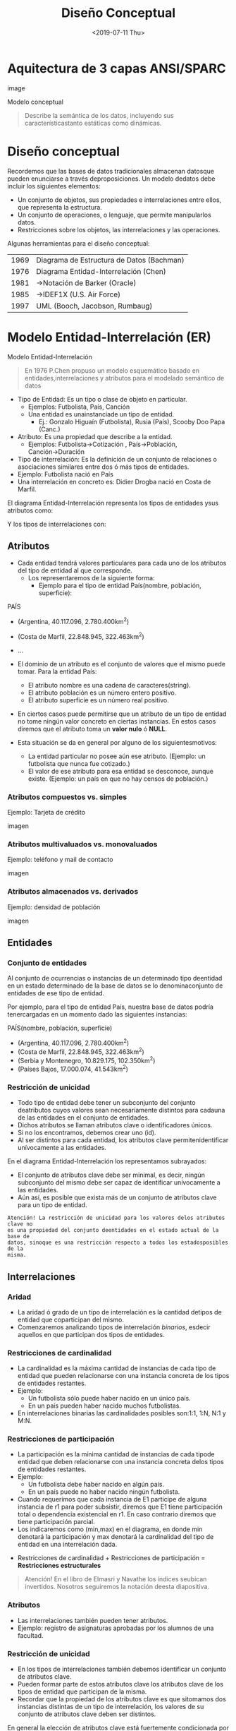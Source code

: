 #+title: Diseño Conceptual
#+date: <2019-07-11 Thu>
* Aquitectura de 3 capas ANSI/SPARC

  image

  Modelo conceptual
  #+BEGIN_QUOTE
  Describe la semántica de los datos, incluyendo sus característicastanto
  estáticas como dinámicas.
  #+END_QUOTE

* Diseño conceptual
  Recordemos que las bases de datos tradicionales almacenan datosque pueden
  enunciarse a través deproposiciones. Un modelo dedatos debe incluir los
  siguientes elementos:
  - Un conjunto de objetos, sus propiedades e interrelaciones entre ellos, que
    representa la estructura.
  - Un conjunto de operaciones, o lenguaje, que permite manipularlos datos.
  - Restricciones sobre los objetos, las interrelaciones y las operaciones.

  Algunas herramientas para el diseño conceptual:
  | 1969 | Diagrama de Estructura de Datos (Bachman) |
  | 1976 | Diagrama Entidad-Interrelación (Chen)     |
  | 1981 | →Notación de Barker (Oracle)              |
  | 1985 | →IDEF1X (U.S. Air Force)                  |
  | 1997 | UML (Booch, Jacobson, Rumbaug)            |

* Modelo Entidad-Interrelación (ER)
  Modelo Entidad-Interrelación
  #+BEGIN_QUOTE
  En 1976 P.Chen propuso un modelo esquemático basado en entidades,interrelaciones
  y atributos para el modelado semántico de datos
  #+END_QUOTE

  - Tipo de Entidad: Es un tipo o clase de objeto en particular.
    - Ejemplos:  Futbolista,  País,  Canción
    - Una entidad es unainstanciade un tipo de entidad.
      - Ej.: Gonzalo Higuaín (Futbolista), Rusia (País), Scooby Doo Papa (Canc.)

  - Atributo: Es una propiedad que describe a la entidad.
    - Ejemplos: Futbolista→Cotización , País→Población, Canción→Duración

  - Tipo de interrelación: Es la definición de un conjunto de relaciones o
    asociaciones similares entre dos ó más tipos de entidades.
  - Ejemplo: Futbolista nació en País
  - Una interrelación en concreto es: Didier Drogba nació en Costa de Marfil.

  El diagrama Entidad-Interrelación representa los tipos de entidades ysus
  atributos como:

  #+begin_src dot :exports none
graph g {
País [shape=record];
País -- Nombre;
País -- Población;
País -- Superficie;
}
  #+END_SRC

  Y los tipos de interrelaciones con:

  #+begin_src dot :exports none
graph g {
Futbolista [shape=record];
País [shape=record];
"nació en" [shape=diamond];
Futbolista -- "nació en" -- País;
}
  #+END_SRC

** Atributos
   - Cada entidad tendrá valores particulares para cada uno de los atributos del
     tipo de entidad al que corresponde.
     - Los representaremos de la siguiente forma:
       - Ejemplo para el tipo de entidad País(nombre, población,
         superficie):

   PAÍS
   - (Argentina, 40.117.096, 2.780.400km^2)
   - (Costa de Marfil, 22.848.945, 322.463km^2)
   - ...

   - El dominio de un atributo es el conjunto de valores que el mismo puede tomar.
     Para la entidad País:
     - El atributo nombre es una cadena de caracteres(string).
     - El atributo población es un número entero positivo.
     - El atributo superficie es un número real positivo.

   - En ciertos casos puede permitirse que un atributo de un tipo de entidad no
     tome ningún valor concreto en ciertas instancias. En estos casos diremos que
     el atributo toma un *valor nulo* ó *NULL*.
   - Esta situación se da en general por alguno de los siguientesmotivos:
     - La entidad particular no posee aún ese atributo. (Ejemplo: un futbolista que
       nunca fue cotizado.)
     - El valor de ese atributo para esa entidad se desconoce, aunque existe.
       (Ejemplo: un país en que no hay censos de población.)

*** Atributos compuestos vs. simples
    Ejemplo: Tarjeta de crédito

    imagen

*** Atributos multivaluados vs. monovaluados
    Ejemplo: teléfono y mail de contacto

    imagen

*** Atributos almacenados vs. derivados
    Ejemplo: densidad de población

    imagen

** Entidades
*** Conjunto de entidades
    Al conjunto de ocurrencias o instancias de un determinado tipo deentidad en un
    estado determinado de la base de datos se lo denominaconjunto de entidades de
    ese tipo de entidad.

    Por ejemplo, para el tipo de entidad País, nuestra base de datos podría
    tenercargadas en un momento dado las siguientes instancias:

    PAÍS(nombre, población, superficie)
    - (Argentina, 40.117.096, 2.780.400km^2)
    - (Costa de Marfil, 22.848.945, 322.463km^2)
    - (Serbia y Montenegro, 10.829.175, 102.350km^2)
    - (Países Bajos, 17.000.074, 41.543km^2)

*** Restricción de unicidad
    - Todo tipo de entidad debe tener un subconjunto del conjunto deatributos cuyos
      valores sean necesariamente distintos para cadauna de las entidades en el
      conjunto de entidades.
    - Dichos atributos se llaman atributos clave o identificadores únicos.
    - Si no los encontramos, debemos crear uno (id).
    - Al ser distintos para cada entidad, los atributos clave permitenidentificar
      unívocamente a las entidades.

    En el diagrama Entidad-Interrelación los representamos subrayados:

    #+begin_src dot :exports none
graph g {
País [shape=record];
País -- __Nombre__;
País -- Población;
País -- Superficie;
}
    #+END_SRC

    - El conjunto de atributos clave debe ser minimal, es decir, ningún subconjunto
      del mismo debe ser capaz de identificar unívocamente a las entidades.
    - Aún así, es posible que exista más de un conjunto de atributos clave para un
      tipo de entidad.

    #+BEGIN_EXAMPLE
    Atención! La restricción de unicidad para los valores delos atributos clave no
    es una propiedad del conjunto deentidades en el estado actual de la base de
    datos, sinoque es una restricción respecto a todos los estadosposibles de la
    misma.
    #+END_EXAMPLE

** Interrelaciones
*** Aridad
    - La aridad ó grado de un tipo de interrelación es la cantidad detipos de
      entidad que coparticipan del mismo.
    - Comenzaremos analizando tipos de interrelación /binarios/, esdecir aquellos en
      que participan dos tipos de entidades.

    #+begin_src dot :exports none
graph g {
Futbolista [shape=record];
País [shape=record];
"nació en" [shape=diamond];
Futbolista -- "nació en" -- País;
}
    #+END_SRC

*** Restricciones de cardinalidad
    - La cardinalidad es la máxima cantidad de instancias de cada tipo de entidad
      que pueden relacionarse con una instancia concreta de los tipos de entidades
      restantes.
    - Ejemplo:
      - Un futbolista sólo puede haber nacido en un único país.
      - En un país pueden haber nacido muchos futbolistas.
    - En interrelaciones binarias las cardinalidades posibles son:1:1, 1:N, N:1 y
      M:N.

    #+begin_src dot :exports none
graph g {
Futbolista [shape=record];
País [shape=record];
"nació en" [shape=diamond];
Futbolista -- "nació en" [label="N"];
"nació en" -- País [label="1"];
}
    #+END_SRC

*** Restricciones de participación
    - La participación es la mínima cantidad de instancias de cada tipode entidad
      que deben relacionarse con una instancia concreta delos tipos de entidades
      restantes.
    - Ejemplo:
      - Un futbolista debe haber nacido en algún país.
      - En un país puede no haber nacido ningún futbolista.
    - Cuando requerimos que cada instancia de E1 participe de alguna instancia de r1
      para poder subsistir, diremos que E1 tiene participación total o dependencia
      existencial en r1. En caso contrario diremos que tiene participación parcial.
    - Los indicaremos como (min,max) en el diagrama, en donde min denotará la
      participación y max denotará la cardinalidad del tipo de entidad en una
      interrelación dada.

    #+begin_src dot :exports none
graph g {
Futbolista [shape=record];
País [shape=record];
"nació en" [shape=diamond];
Futbolista -- "nació en" [label="(0,N)"];
"nació en" -- País [label="(1,1)"];
}
    #+END_SRC

    - Restricciones de cardinalidad + Restricciones de participación =
      *Restricciones estructurales*

    #+BEGIN_QUOTE
    Atención! En el libro de Elmasri y Navathe los índices seubican invertidos.
    Nosotros seguiremos la notación deesta diapositiva.
    #+END_QUOTE

*** Atributos
    - Las interrelaciones también pueden tener atributos.
    - Ejemplo: registro de asignaturas aprobadas por los alumnos de una facultad.

    #+begin_src dot :exports none
graph g {
Alumno [shape=record];
Asignatura [shape=record];
aprobó [shape=diamond];
Alumno -- aprobó [label="N"];
aprobó -- Asignatura [label="M"];
aprobó -- Fecha;
Alumno -- __Padrón__;
Alumno -- Nombre;
Asignatura -- __Código__;
Asignatura -- Nombre;
}
    #+END_SRC

*** Restricción de unicidad
    - En los tipos de interrelaciones también debemos identificar un conjunto de
      atributos clave.
    - Pueden formar parte de estos atributos clave los atributos clave de los tipos
      de entidad que participan de la misma.
    - Recordar que la propiedad de los atributos clave es que sitomamos dos
      instancias distintas de un tipo de interrelación, los valores de su conjunto
      de atributos clave deben ser distintos.

    En general la elección de atributos clave está fuertemente condicionada por la
    cardinalidad.

**** Cardinalidad 1:1

     #+begin_src dot :exports none
graph g {
Gerente [shape=record];
dirige [shape=diamond];
Departamento [shape=record];
Gerente -- dirige -- Departamento [label="1"];
Gerente -- __Nombre__;
Gerente -- Telefono;
Gerente -- Mail;
Departamento -- Nombre;
Departamento -- __Codigo__;
}
     #+END_SRC

     - La clave es {Gerente.Nombre}
     - Aunque tambien podria ser {Departamento.Codigo}

**** Cardinalidad 1:N

     #+begin_src dot :exports none
graph g {
Escritor [shape=record];
escribio [shape=diamond];
Libro [shape=record];
Escritor -- escribio [label="1"];
escribio -- Libro [label="N"];
Escritor -- __Nombre__;
Escritor -- Pais;
Libro -- Idioma;
Libro -- __Nombre__;
Libro -- Genero;
}
     #+END_SRC

     - La clave es {Libro.Nombre}

**** Cardinalidad N:M

     #+begin_src dot :exports none
graph g {
Escritor [shape=record];
tiene [shape=diamond];
Titulo [shape=record];
Escritor -- tiene [label="N"];
tiene -- Titulo [label="M"];
Escritor -- Nombre;
Escritor -- __DNI__;
Titulo -- __Nombre__;
}
     #+END_SRC

     - La clave es {Persona.DNI, Titulo.Nombre}

* Ejemplos

** Ejemplo 1

   Los dueños de esta librería desean crear una base de datos que contenga
   información sobre los libros actualmente en venta, y que permita hacer búsquedas
   por nombre o país de origen del autor, género, idioma y año.

   1. Paso 1: Identificar tipos de entidad
   2. Paso 2: Identificar atributos
   3. Paso 3: Identificar tipos de interrelación
   4. Paso 4: Identificar atributos clave
   5. Paso 5: Identificar restricciones estructurales

   #+begin_src dot :exports none
graph g {
Autor [shape=record];
Genero [shape=record];
Libro [shape=record];
pertenece [shape=diamond];
escribio [shape=diamond];
Autor -- Pais;
Autor -- Nombre;
Autor -- FechaNac;
Autor -- __ID_autor__;
Autor -- escribio [label="M"];
Genero -- __Codigo__;
Genero -- Nombre;
Genero -- pertenece [label="N"];
Libro -- Unidades;
Libro -- Año;
Libro -- Idioma;
Libro -- Nombre;
Libro -- __ISBN__;
Libro -- pertenece [label="M"];
Libro -- escribio [label="N"];
}
   #+END_SRC

** Ejemplo 2

   El Registro Nacional de las Personas quiere mantener una base de datos con el
   nombre, DNI, género y fecha de nacimiento de cada ciudadano argentino. Asimismo
   desea tener registrados todos los matrimonios en curso (no divorciados)
   incluyendo la fecha de matrimonio, y los nacimientos de personas indicando la
   identidad de los padres en caso que la misma sea conocida.
   Hipótesis: Suponga que todas las personas son argentinas.

   1. Paso 1: Identificar tipos de entidad
   2. Paso 2: Identificar atributos
   3. Paso 3: Identificar tipos de interrelación
   4. Paso 4: Identificar atributos clave
   5. Paso 5: Identificar restricciones estructurales


   #+begin_src dot :exports none
graph g {
Persona [shape=record];
"hijo de" [shape=diamond];
casada [shape=diamond];
Persona -- FechaNac;
Persona -- Nombre;
Persona -- __DNI__;
Persona -- Genero;
Persona -- casada [label="1"];
Persona -- casada [label="1"];
Persona -- "hijo de" [label="2 (padre)"];
Persona -- "hijo de" [label="M (hijo)"];
casada -- FechaMatrimonio;
}
   #+END_SRC

   - Aquí aparecen tipos de interrelación recursivos o unarios.
   - Para el tipo de interrelación “hijo de” nos interesa remarcar el rol de cada
     tipo de entidad.

* Modelo ER avanzado

** Entidades fuertes y debiles

   A veces la identificación de una entidad depende de su interrelación
   con otra entidad, a la cual está subordinada. Ejemplo:

   #+begin_src dot :exports none

   #+END_SRC

   - Cuando un tipo de entidad depende de otro para subsistir, se dice que es un
     tipo de entidad débil.
   - La clave de una entidad débil se compone de la clave de su entidad
     identificadora, más algún/os atributos propios, que se denominan
     discriminantes, y se indican con líneas punteadas.

   Un tipo de entidad debil siempre tiene participacion total en el tipo de
   interrelacion que vincula con su tipo de entidad identificadora.

   - Cuidado! Supongamos que queremos modelar las visitas de los pacientes en una
     clinica. Claramente, un paciente puede visitar a su medico muchas veces...

   mal
   #+begin_src dot :exports none

   #+END_SRC

   - Pero este diseño es erroneo: el atributo "Fecha" no puede ser parte de la
     clave de la interrelacion!

   - En un diseño correcto, la Visita debería ser una entidad en sí
   misma:

   #+begin_src dot :exports none

   #+END_SRC

   - La clave de Visita es entonces {NroHistClínica, Legajo, Fecha}.

** Interrelaciones ternarias

   - Son aquellas en que participan 3 tipos de entidad distintos.
   - Ejemplo: En un concurso de canto se organizan rondas temáticas en las que se
     inscriben algunos participantes. En cada ronda, los cantantes que participan
     son calificados por una serie de jurados.

   #+begin_src dot :exports none

   #+END_SRC

   Aquí, la cardinalidad de una entidad determina la cantidad de instancias de
   interrelación en que puede aparecer, fijadas las instancias de los otros dos
   tipos de entidades.

*** Cardinalidad y atributos clave

    Las cardinalidades correspondientes son:

    #+begin_src dot :exports none

    #+END_SRC

    Y el conjunto de atributos clave es {Cantante.NroInscripcion, Ronda.NroRonda,
    Jurado.Nombre}

** Generalizacion y especializacion

   La especializacion y la generalizacion nos permiten representar relaciones de
   tipo "es un" en el modelo de datos

   #+begin_src dot :exports none

   #+END_SRC

   Ejemplo: Docentes y alumnos de una facultad

   #+begin_src dot :exports none

   #+END_SRC

   - Los subtipos de entidad son subclases del tipo de entidad padre.
   - A través de la especialización se heredan atributos del tipo de entidad padre,
     al igual que los tipos de interrelación de los que la misma participa.
   - Pero a su vez, los subtipos de entidad pueden tener atributos propios.
   - Toda instancia de un subtipo de entidad debe corresponderse necesariamente con
     una y sólo una instancia del tipo de entidad padre.
   - Resulta conveniente definir subtipos de entidad en nuestros modelos cuando:
     - Algunos atributos no se aplican a todas las instancias del tipo de entidad
       padre.
     - Un tipo de interrelación no se aplica a todas las instancias del tipo de
       entidad padre.

*** Propiedades

    Analizaremos 2 propiedades de estas relaciones:

    - Superposición: Los subtipos de entidad pueden ser disjuntos o superpuestos. En
      caso de ser superpuestos, una instancia del tipo de entidad padre puede
      corresponderse con instancias de varios subtipos de entidad.
    - Completitud: Los subtipos de entidad pueden cubrir a todo el tipo de entidad
      padre (total), o no (parcial). En caso de no cubrirlo, puede ocurrir que
      algunas instancias del tipo de entidad padre no se correspondan con ningún
      subtipo de entidad.

    En el ejemplo anterior, la especialización es superpuesta (una persona puede ser
    alumno y docente a la vez) y total (toda persona registrada debe ser alumno o
    docente). Lo indicaremos por escrito como muestra el diagrama anterior.

** Union

   - En la unión también tenemos un tipo de entidad padre y distintos subtipos de
     entidad.
   - Pero ahora el tipo de entidad padre es subclase de los subtipos de entidad
     (que son la superclase).
   - Esto implicará que los identificadores estarán en los subtipos de entidad,
     mientras que el tipo de entidad padre incorporará nuevos atributos.
   - Las instancias del tipo de entidad padre deben corresponderse con a lo sumo
     una instancia de los subtipos de entidad.

   Atención! En alguna bibliografía no se distingue a la unión de la generalización
   / especialización.

   Ejemplo: Un banco trabaja con personas físicas y personas jurídicas radicadas en
   argentina.

   #+begin_src dot :exports none

   #+END_SRC

* Ejemplos avanzados

** Ejemplo 3

   La biblioteca necesita para funcionar una base de datos que mantenga un registro
   sobre los socios, los ejemplares de libros existentes y los préstamos en curso,
   de manera que se pueda consultar la disponibilidad de un cierto libro a partir
   del nombre, los ejemplares prestados a un determinado socio, y si existen socios
   con préstamos que daten más de una cierta fecha.

   1. Paso 1: Identificar tipos de entidad
   2. Paso 2: Identificar atributos
   3. Paso 3: Identificar tipos de interrelación
   4. Paso 4: Identificar atributos clave
   5. Paso 5: Identificar restricciones estructurales

   #+begin_src dot :exports none

   #+END_SRC

** Ejemplo 4

   Volvemos a considerar el caso del Registro Nacional de las Personas, pero
   permitiendo también registrar a ciudadanos no argentinos cuando los mismos
   contraen matrimonio con ciudadanos argentinos o se inscriben como padres de
   ciudadanos nacidos argentinos.

   1. Paso 1: Identificar tipos de entidad
   2. Paso 2: Identificar atributos
   3. Paso 3: Identificar tipos de interrelación
   4. Paso 4: Identificar atributos clave
   5. Paso 5: Identificar restricciones estructurales

   #+begin_src dot :exports none

   #+END_SRC

* Apéndice: Software de diseño conceptual

  - Software CASE:
    - ERWin
      - No soporta notación de Chen; pago
    - MS Visio
      - Pago
    - Visual Paradigm
      - No soporta notación de Chen; tiene versión comunitaria gratis para uso no
        comercial
    - MySQL Workbench
      - No soporta notación de Chen
  - Software no-CASE:
    - Dia
    - LaTeX TikZ package
    - draw.io
    - Menos conocidos: SmartDraw (pago); Edraw (pago)

* Bibliografía

  - [ELM16] Fundamentals of Database Systems, 7th Edition. R. Elmasri, S.
    Navathe, 2016. Capítulo 3, Capítulo 4 Es la referencia principal y en la que
    se basa nuestra notación. Sólo hay una ligera diferencia en la notación para
    la participación y para la generalización/especialización respecto a la
    introducida aquí.

  - [GM09] Database Systems, The Complete Book, 2nd Edition. H. García-Molina, J.
    Ullman, J. Widom, 2009. Capítulo 4 Utiliza una notación distinta para la
    cardinalidad.

  - [RAMA02] Database Management Systems, 3rd Edition. R. Ramakrishnan, J.
    Gehrke, 2002. Capítulo 2 Utiliza una notación distinta para la cardinalidad.

  - The entity-relationship model - Toward a unified view of data P. Chen, 1976
    ACM Transactions on Database Systems, 1(1), 9–36. El paper original de P. Chen
    sobre el modelo ER. Disponible en:
    http://www.comp.nus.edu.sg/~lingtw/papers/tods76.chen.pdf.
           